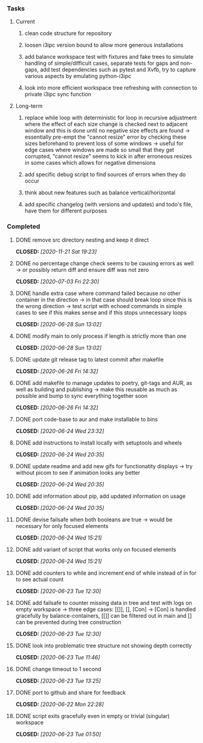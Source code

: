 #+OPTIONS: ^:nil
#+OPTIONS: p:t

*** Tasks
**** Current
***** clean code structure for repository
***** loosen i3ipc version bound to allow more generous installations
***** add balance workspace test with fixtures and fake trees to simulate handling of simple/difficult cases, separate tests for gaps and non-gaps, add test dependencies such as pytest and Xvfb, try to capture various aspects by emulating python-i3ipc
***** look into more efficient workspace tree refreshing with connection to private i3ipc sync function

**** Long-term
***** replace while loop with deterministic for loop in recursive adjustment where the effect of each size change is checked next to adjacent window and this is done until no negative size effects are found -> essentially pre-empt the "cannot resize" error by checking these sizes beforehand to prevent loss of some windows -> useful for edge cases where windows are made so small that they get corrupted, "cannot resize" seems to kick in after erroneous resizes in some cases which allows for negative dimensions
***** add specific debug script to find sources of errors when they do occur
***** think about new features such as balance vertical/horizontal
***** add specific changelog (with versions and updates) and todo's file, have them for different purposes
      
*** Completed
***** DONE remove src directory nesting and keep it direct
      CLOSED: [2020-11-21 Sat 19:23]
***** DONE no percentage change check seems to be causing errors as well -> or possibly return diff and ensure diff was not zero
      CLOSED: [2020-07-03 Fri 22:30]
***** DONE handle extra case where command failed because no other container in the direction -> in that case should break loop since this is the wrong direction -> test script with echoed commands in simple cases to see if this makes sense and if this stops unnecessary loops
      CLOSED: [2020-06-28 Sun 13:02]
***** DONE modify main to only process if length is strictly more than one
      CLOSED: [2020-06-28 Sun 13:02]
***** DONE update git release tag to latest commit after makefile
      CLOSED: [2020-06-26 Fri 14:32]
***** DONE add makefile to manage updates to poetry, git-tags and AUR, as well as building and publishing -> make this reusable as much as possible and bump to sync everything together soon
      CLOSED: [2020-06-26 Fri 14:32]
***** DONE port code-base to aur and make installable to bins
      CLOSED: [2020-06-24 Wed 23:32]
***** DONE add instructions to install locally with setuptools and wheels
      CLOSED: [2020-06-24 Wed 20:35]
***** DONE update readme and add new gifs for functionatity displays -> try without picom to see if animation looks any better
      CLOSED: [2020-06-24 Wed 20:35]
***** DONE add information about pip, add updated information on usage
      CLOSED: [2020-06-24 Wed 20:35]
***** DONE devise failsafe when both booleans are true -> would be necessary for only focused elements
      CLOSED: [2020-06-24 Wed 15:21]
***** DONE add variant of script that works only on focused elements
      CLOSED: [2020-06-24 Wed 15:21]
***** DONE add counters to while and increment end of while instead of in for to see actual count
    CLOSED: [2020-06-23 Tue 12:30]
***** DONE add failsafe to counter missing data in tree and test with logs on empty workspace -> three edge cases: [[]], [], [Con] -> [Con] is handled gracefully by balance-containers, [[]] can be filtered out in main and [] can be prevented during tree construction
    CLOSED: [2020-06-23 Tue 12:30]
***** DONE look into problematic tree structure not showing depth correctly
    CLOSED: [2020-06-23 Tue 11:46]
***** DONE change timeout to 1 second
    CLOSED: [2020-06-23 Tue 13:25]
***** DONE port to github and share for feedback
    CLOSED: [2020-06-22 Mon 22:28]
***** DONE script exits gracefully even in empty or trivial (singular) workspace
    CLOSED: [2020-06-23 Tue 01:50]
